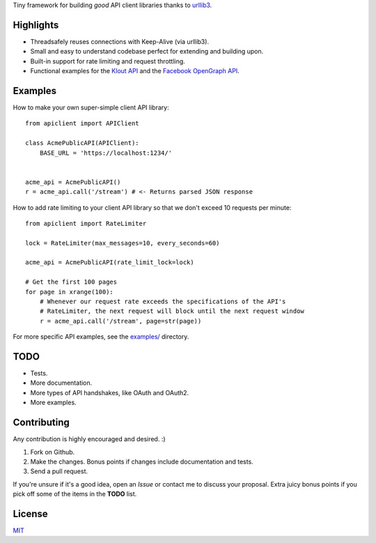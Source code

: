 Tiny framework for building *good* API client libraries thanks to
`urllib3 <https://github.com/shazow/urllib3/>`_.

Highlights
==========

- Threadsafely reuses connections with Keep-Alive (via urllib3).
- Small and easy to understand codebase perfect for extending and building upon.
- Built-in support for rate limiting and request throttling.
- Functional examples for the
  `Klout API <https://github.com/shazow/apiclient/blob/master/examples/klout.py>`_
  and the
  `Facebook OpenGraph API <https://github.com/shazow/apiclient/blob/master/examples/facebook.py>`_.


Examples
========

How to make your own super-simple client API library: ::

    from apiclient import APIClient

    class AcmePublicAPI(APIClient):
        BASE_URL = 'https://localhost:1234/'


    acme_api = AcmePublicAPI()
    r = acme_api.call('/stream') # <- Returns parsed JSON response


How to add rate limiting to your client API library so that we don't exceed 10
requests per minute: ::

    from apiclient import RateLimiter

    lock = RateLimiter(max_messages=10, every_seconds=60)

    acme_api = AcmePublicAPI(rate_limit_lock=lock)

    # Get the first 100 pages
    for page in xrange(100):
        # Whenever our request rate exceeds the specifications of the API's
        # RateLimiter, the next request will block until the next request window
        r = acme_api.call('/stream', page=str(page))

For more specific API examples, see the
`examples/ <https://github.com/shazow/apiclient/blob/master/examples/>`_ directory.


TODO
====

- Tests.
- More documentation.
- More types of API handshakes, like OAuth and OAuth2.
- More examples.


Contributing
============

Any contribution is highly encouraged and desired. :)

#. Fork on Github.
#. Make the changes. Bonus points if changes include documentation and tests.
#. Send a pull request.

If you're unsure if it's a good idea, open an *Issue* or contact me to discuss
your proposal. Extra juicy bonus points if you pick off some of the items in
the **TODO** list.


License
=======

`MIT <https://github.com/shazow/apiclient/blob/master/LICENSE>`_
